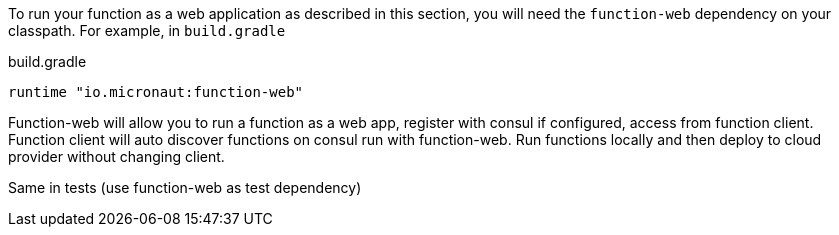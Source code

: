To run your function as a web application as described in this section, you will need the `function-web` dependency on your classpath. For example, in `build.gradle`

.build.gradle
[source,groovy]
----
runtime "io.micronaut:function-web"
----




Function-web will allow you to run a function as a web app, register with consul if configured, access from function client. Function client will auto discover functions on consul run with function-web. Run functions locally and then deploy to cloud provider without changing client.

Same in tests (use function-web as test dependency)